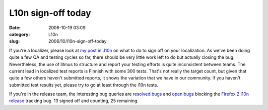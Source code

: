 L10n sign-off today
###################
:date: 2006-10-19 03:09
:category: L10n
:slug: 2006/10/l10n-sign-off-today

If you're a localizer, please look at `my post in .l10n <http://groups.google.com/group/mozilla.dev.l10n/browse_thread/thread/ad8ffe746b6b90e4/ecbd7a6c9e722240#ecbd7a6c9e722240>`__ on what to do to sign off on your localization. As we've been doing quite a few QA and testing cycles so far, there should be very little work left to do but actually closing the bug. Nevertheless, the use of litmus to structure and report your testing efforts is quite inconsistent between teams. The current lead in localized test reports is Finnish with some 300 tests. That's not really the target count, but given that quite a few others haven't submitted reports, it shows the variation that we have in our community. If you haven't submitted test results yet, please try to go at least through the l10n tests.

If you're in the release team, the interesting bug queries are `resolved bugs <https://bugzilla.mozilla.org/buglist.cgi?query_format=advanced&resolution=FIXED&bugidtype=include&bug_id=352122%2C350035%2C350048%2C352112%2C350039%2C350047%2C350043%2C350432%2C350060%2C350041%2C350036%2C352113%2C352126%2C350032%2C350164%2C350038%2C350050%2C352109%2C350054%2C352120%2C350045%2C352115%2C350461%2C350049%2C352123%2C350040%2C352119%2C350056%2C350057%2C350051%2C350042%2C350472%2C350160%2C352121%2C351390%2C350044%2C352114%2C352127&chfieldto=Now>`__ and `open bugs <https://bugzilla.mozilla.org/buglist.cgi?query_format=advanced&resolution=---&bugidtype=include&bug_id=352122%2C350035%2C350048%2C352112%2C350039%2C350047%2C350043%2C350432%2C350060%2C350041%2C350036%2C352113%2C352126%2C350032%2C350164%2C350038%2C350050%2C352109%2C350054%2C352120%2C350045%2C352115%2C350461%2C350049%2C352123%2C350040%2C352119%2C350056%2C350057%2C350051%2C350042%2C350472%2C350160%2C352121%2C351390%2C350044%2C352114%2C352127&chfieldto=Now>`__ blocking the `Firefox 2 l10n release <https://bugzilla.mozilla.org/show_bug.cgi?id=fx20l10n>`__ tracking bug. 13 signed off and counting, 25 remaining.
